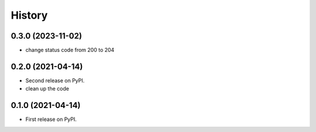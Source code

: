 .. :changelog:

History
-------

0.3.0 (2023-11-02)
++++++++++++++++++

* change status code from 200 to 204

0.2.0 (2021-04-14)
++++++++++++++++++

* Second release on PyPI.
* clean up the code


0.1.0 (2021-04-14)
++++++++++++++++++

* First release on PyPI.
